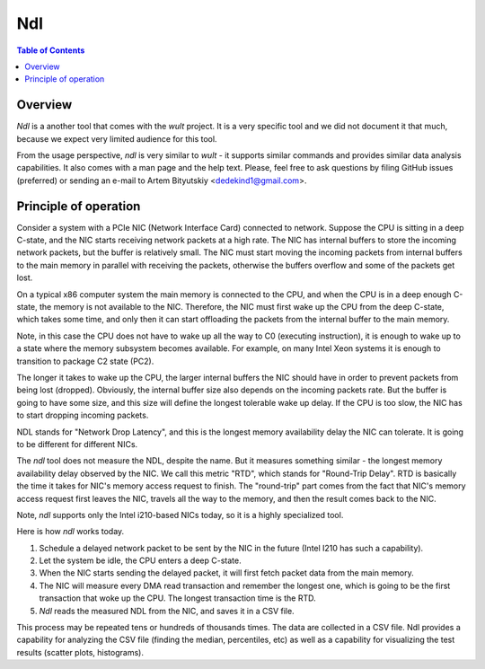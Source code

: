 .. -*- coding: utf-8 -*-
.. vim: ts=4 sw=4 tw=100 et ai si

===
Ndl
===

.. contents:: Table of Contents

Overview
========

*Ndl* is a another tool that comes with the *wult* project. It is a very specific tool and we did not
document it that much, because we expect very limited audience for this tool.

From the usage perspective, *ndl* is very similar to *wult* - it supports similar commands and
provides similar data analysis capabilities. It also comes with a man page and the help text.
Please, feel free to ask questions by filing GitHub issues (preferred) or sending an e-mail to
Artem Bityutskiy <dedekind1@gmail.com>.

Principle of operation
======================

Consider a system with a PCIe NIC (Network Interface Card) connected to network. Suppose the CPU is
sitting in a deep C-state, and the NIC starts receiving network packets at a high rate. The NIC has
internal buffers to store the incoming network packets, but the buffer is relatively small. The NIC
must start moving the incoming packets from internal buffers to the main memory in parallel with
receiving the packets, otherwise the buffers overflow and some of the packets get lost.

On a typical x86 computer system the main memory is connected to the CPU, and when the CPU is in a
deep enough C-state, the memory is not available to the NIC. Therefore, the NIC must first wake up
the CPU from the deep C-state, which takes some time, and only then it can start offloading
the packets from the internal buffer to the main memory.

Note, in this case the CPU does not have to wake up all the way to C0 (executing instruction), it is
enough to wake up to a state where the memory subsystem becomes available. For example, on many
Intel Xeon systems it is enough to transition to package C2 state (PC2).

The longer it takes to wake up the CPU, the larger internal buffers the NIC should have in order to
prevent packets from being lost (dropped). Obviously, the internal buffer size also depends on the
incoming packets rate. But the buffer is going to have some size, and this size will define the
longest tolerable wake up delay. If the CPU is too slow, the NIC has to start dropping incoming
packets.

NDL stands for "Network Drop Latency", and this is the longest memory availability delay the NIC can
tolerate. It is going to be different for different NICs.

The *ndl* tool does not measure the NDL, despite the name. But it measures something similar - the
longest memory availability delay observed by the NIC. We call this metric "RTD", which stands for
"Round-Trip Delay". RTD is basically the time it takes for NIC's memory access request to finish.
The "round-trip" part comes from the fact that NIC's memory access request first leaves the NIC,
travels all the way to the memory, and then the result comes back to the NIC.

Note, *ndl* supports only the Intel i210-based NICs today, so it is a highly specialized tool.

Here is how *ndl* works today.

#. Schedule a delayed network packet to be sent by the NIC in the future (Intel I210 has such a
   capability).
#. Let the system be idle, the CPU enters a deep C-state.
#. When the NIC starts sending the delayed packet, it will first fetch packet data from the main
   memory.
#. The NIC will measure every DMA read transaction and remember the longest one, which is going to
   be the first transaction that woke up the CPU. The longest transaction time is the RTD.
#. *Ndl* reads the measured NDL from the NIC, and saves it in a CSV file.

This process may be repeated tens or hundreds of thousands times. The data are collected in
a CSV file. Ndl provides a capability for analyzing the CSV file (finding the median, percentiles,
etc) as well as a capability for visualizing the test results (scatter plots, histograms).
